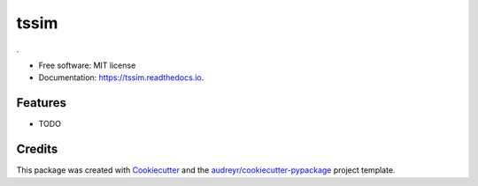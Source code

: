===============================
tssim
===============================


.. image:: https://img.shields.io/pypi/v/tssim.svg
        :target: https://pypi.python.org/pypi/tssim

.. image:: https://img.shields.io/travis/mansenfranzen/tssim.svg
        :target: https://travis-ci.org/mansenfranzen/tssim

.. image:: https://readthedocs.org/projects/tssim/badge/?version=latest
        :target: https://tssim.readthedocs.io/en/latest/?badge=latest
        :alt: Documentation Status

.. image:: https://pyup.io/repos/github/mansenfranzen/tssim/shield.svg
     :target: https://pyup.io/repos/github/mansenfranzen/tssim/
     :alt: Updates


.


* Free software: MIT license
* Documentation: https://tssim.readthedocs.io.


Features
--------

* TODO

Credits
---------

This package was created with Cookiecutter_ and the `audreyr/cookiecutter-pypackage`_ project template.

.. _Cookiecutter: https://github.com/audreyr/cookiecutter
.. _`audreyr/cookiecutter-pypackage`: https://github.com/audreyr/cookiecutter-pypackage

